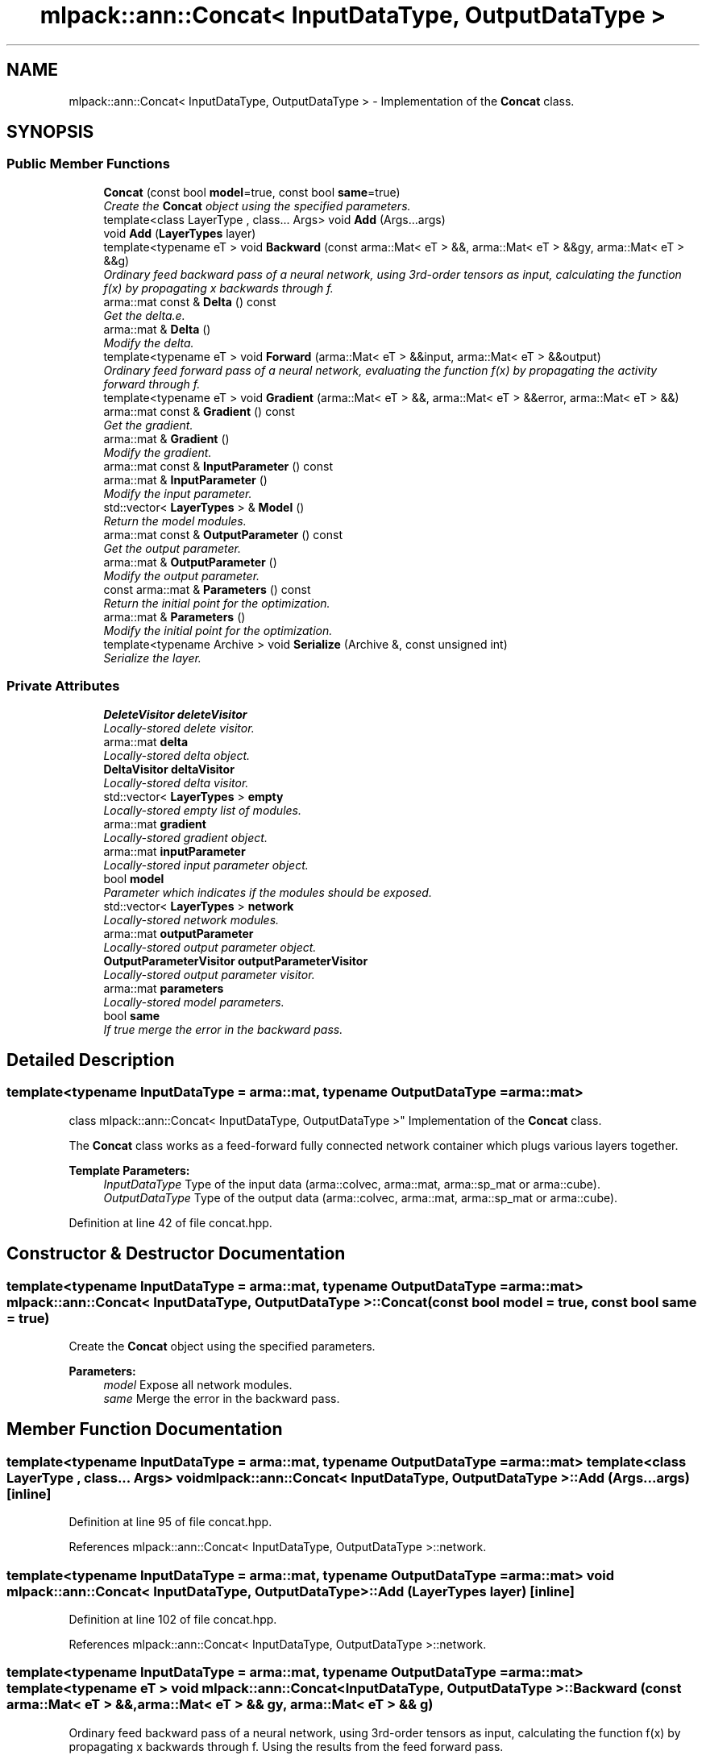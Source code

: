 .TH "mlpack::ann::Concat< InputDataType, OutputDataType >" 3 "Sat Mar 25 2017" "Version master" "mlpack" \" -*- nroff -*-
.ad l
.nh
.SH NAME
mlpack::ann::Concat< InputDataType, OutputDataType > \- Implementation of the \fBConcat\fP class\&.  

.SH SYNOPSIS
.br
.PP
.SS "Public Member Functions"

.in +1c
.ti -1c
.RI "\fBConcat\fP (const bool \fBmodel\fP=true, const bool \fBsame\fP=true)"
.br
.RI "\fICreate the \fBConcat\fP object using the specified parameters\&. \fP"
.ti -1c
.RI "template<class LayerType , class\&.\&.\&. Args> void \fBAdd\fP (Args\&.\&.\&.args)"
.br
.ti -1c
.RI "void \fBAdd\fP (\fBLayerTypes\fP layer)"
.br
.ti -1c
.RI "template<typename eT > void \fBBackward\fP (const arma::Mat< eT > &&, arma::Mat< eT > &&gy, arma::Mat< eT > &&g)"
.br
.RI "\fIOrdinary feed backward pass of a neural network, using 3rd-order tensors as input, calculating the function f(x) by propagating x backwards through f\&. \fP"
.ti -1c
.RI "arma::mat const & \fBDelta\fP () const "
.br
.RI "\fIGet the delta\&.e\&. \fP"
.ti -1c
.RI "arma::mat & \fBDelta\fP ()"
.br
.RI "\fIModify the delta\&. \fP"
.ti -1c
.RI "template<typename eT > void \fBForward\fP (arma::Mat< eT > &&input, arma::Mat< eT > &&output)"
.br
.RI "\fIOrdinary feed forward pass of a neural network, evaluating the function f(x) by propagating the activity forward through f\&. \fP"
.ti -1c
.RI "template<typename eT > void \fBGradient\fP (arma::Mat< eT > &&, arma::Mat< eT > &&error, arma::Mat< eT > &&)"
.br
.ti -1c
.RI "arma::mat const & \fBGradient\fP () const "
.br
.RI "\fIGet the gradient\&. \fP"
.ti -1c
.RI "arma::mat & \fBGradient\fP ()"
.br
.RI "\fIModify the gradient\&. \fP"
.ti -1c
.RI "arma::mat const & \fBInputParameter\fP () const "
.br
.ti -1c
.RI "arma::mat & \fBInputParameter\fP ()"
.br
.RI "\fIModify the input parameter\&. \fP"
.ti -1c
.RI "std::vector< \fBLayerTypes\fP > & \fBModel\fP ()"
.br
.RI "\fIReturn the model modules\&. \fP"
.ti -1c
.RI "arma::mat const & \fBOutputParameter\fP () const "
.br
.RI "\fIGet the output parameter\&. \fP"
.ti -1c
.RI "arma::mat & \fBOutputParameter\fP ()"
.br
.RI "\fIModify the output parameter\&. \fP"
.ti -1c
.RI "const arma::mat & \fBParameters\fP () const "
.br
.RI "\fIReturn the initial point for the optimization\&. \fP"
.ti -1c
.RI "arma::mat & \fBParameters\fP ()"
.br
.RI "\fIModify the initial point for the optimization\&. \fP"
.ti -1c
.RI "template<typename Archive > void \fBSerialize\fP (Archive &, const unsigned int)"
.br
.RI "\fISerialize the layer\&. \fP"
.in -1c
.SS "Private Attributes"

.in +1c
.ti -1c
.RI "\fBDeleteVisitor\fP \fBdeleteVisitor\fP"
.br
.RI "\fILocally-stored delete visitor\&. \fP"
.ti -1c
.RI "arma::mat \fBdelta\fP"
.br
.RI "\fILocally-stored delta object\&. \fP"
.ti -1c
.RI "\fBDeltaVisitor\fP \fBdeltaVisitor\fP"
.br
.RI "\fILocally-stored delta visitor\&. \fP"
.ti -1c
.RI "std::vector< \fBLayerTypes\fP > \fBempty\fP"
.br
.RI "\fILocally-stored empty list of modules\&. \fP"
.ti -1c
.RI "arma::mat \fBgradient\fP"
.br
.RI "\fILocally-stored gradient object\&. \fP"
.ti -1c
.RI "arma::mat \fBinputParameter\fP"
.br
.RI "\fILocally-stored input parameter object\&. \fP"
.ti -1c
.RI "bool \fBmodel\fP"
.br
.RI "\fIParameter which indicates if the modules should be exposed\&. \fP"
.ti -1c
.RI "std::vector< \fBLayerTypes\fP > \fBnetwork\fP"
.br
.RI "\fILocally-stored network modules\&. \fP"
.ti -1c
.RI "arma::mat \fBoutputParameter\fP"
.br
.RI "\fILocally-stored output parameter object\&. \fP"
.ti -1c
.RI "\fBOutputParameterVisitor\fP \fBoutputParameterVisitor\fP"
.br
.RI "\fILocally-stored output parameter visitor\&. \fP"
.ti -1c
.RI "arma::mat \fBparameters\fP"
.br
.RI "\fILocally-stored model parameters\&. \fP"
.ti -1c
.RI "bool \fBsame\fP"
.br
.RI "\fIIf true merge the error in the backward pass\&. \fP"
.in -1c
.SH "Detailed Description"
.PP 

.SS "template<typename InputDataType = arma::mat, typename OutputDataType = arma::mat>
.br
class mlpack::ann::Concat< InputDataType, OutputDataType >"
Implementation of the \fBConcat\fP class\&. 

The \fBConcat\fP class works as a feed-forward fully connected network container which plugs various layers together\&.
.PP
\fBTemplate Parameters:\fP
.RS 4
\fIInputDataType\fP Type of the input data (arma::colvec, arma::mat, arma::sp_mat or arma::cube)\&. 
.br
\fIOutputDataType\fP Type of the output data (arma::colvec, arma::mat, arma::sp_mat or arma::cube)\&. 
.RE
.PP

.PP
Definition at line 42 of file concat\&.hpp\&.
.SH "Constructor & Destructor Documentation"
.PP 
.SS "template<typename InputDataType  = arma::mat, typename OutputDataType  = arma::mat> \fBmlpack::ann::Concat\fP< InputDataType, OutputDataType >::\fBConcat\fP (const bool model = \fCtrue\fP, const bool same = \fCtrue\fP)"

.PP
Create the \fBConcat\fP object using the specified parameters\&. 
.PP
\fBParameters:\fP
.RS 4
\fImodel\fP Expose all network modules\&. 
.br
\fIsame\fP Merge the error in the backward pass\&. 
.RE
.PP

.SH "Member Function Documentation"
.PP 
.SS "template<typename InputDataType  = arma::mat, typename OutputDataType  = arma::mat> template<class LayerType , class\&.\&.\&. Args> void \fBmlpack::ann::Concat\fP< InputDataType, OutputDataType >::\fBAdd\fP (Args\&.\&.\&. args)\fC [inline]\fP"

.PP
Definition at line 95 of file concat\&.hpp\&.
.PP
References mlpack::ann::Concat< InputDataType, OutputDataType >::network\&.
.SS "template<typename InputDataType  = arma::mat, typename OutputDataType  = arma::mat> void \fBmlpack::ann::Concat\fP< InputDataType, OutputDataType >::\fBAdd\fP (\fBLayerTypes\fP layer)\fC [inline]\fP"

.PP
Definition at line 102 of file concat\&.hpp\&.
.PP
References mlpack::ann::Concat< InputDataType, OutputDataType >::network\&.
.SS "template<typename InputDataType  = arma::mat, typename OutputDataType  = arma::mat> template<typename eT > void \fBmlpack::ann::Concat\fP< InputDataType, OutputDataType >::Backward (const arma::Mat< eT > &&, arma::Mat< eT > && gy, arma::Mat< eT > && g)"

.PP
Ordinary feed backward pass of a neural network, using 3rd-order tensors as input, calculating the function f(x) by propagating x backwards through f\&. Using the results from the feed forward pass\&.
.PP
\fBParameters:\fP
.RS 4
\fIinput\fP The propagated input activation\&. 
.br
\fIgy\fP The backpropagated error\&. 
.br
\fIg\fP The calculated gradient\&. 
.RE
.PP

.SS "template<typename InputDataType  = arma::mat, typename OutputDataType  = arma::mat> arma::mat const& \fBmlpack::ann::Concat\fP< InputDataType, OutputDataType >::Delta () const\fC [inline]\fP"

.PP
Get the delta\&.e\&. 
.PP
Definition at line 130 of file concat\&.hpp\&.
.PP
References mlpack::ann::Concat< InputDataType, OutputDataType >::delta\&.
.SS "template<typename InputDataType  = arma::mat, typename OutputDataType  = arma::mat> arma::mat& \fBmlpack::ann::Concat\fP< InputDataType, OutputDataType >::Delta ()\fC [inline]\fP"

.PP
Modify the delta\&. 
.PP
Definition at line 132 of file concat\&.hpp\&.
.PP
References mlpack::ann::Concat< InputDataType, OutputDataType >::delta\&.
.SS "template<typename InputDataType  = arma::mat, typename OutputDataType  = arma::mat> template<typename eT > void \fBmlpack::ann::Concat\fP< InputDataType, OutputDataType >::Forward (arma::Mat< eT > && input, arma::Mat< eT > && output)"

.PP
Ordinary feed forward pass of a neural network, evaluating the function f(x) by propagating the activity forward through f\&. 
.PP
\fBParameters:\fP
.RS 4
\fIinput\fP Input data used for evaluating the specified function\&. 
.br
\fIoutput\fP Resulting output activation\&. 
.RE
.PP

.SS "template<typename InputDataType  = arma::mat, typename OutputDataType  = arma::mat> template<typename eT > void \fBmlpack::ann::Concat\fP< InputDataType, OutputDataType >::Gradient (arma::Mat< eT > &&, arma::Mat< eT > && error, arma::Mat< eT > &&)"

.SS "template<typename InputDataType  = arma::mat, typename OutputDataType  = arma::mat> arma::mat const& \fBmlpack::ann::Concat\fP< InputDataType, OutputDataType >::Gradient () const\fC [inline]\fP"

.PP
Get the gradient\&. 
.PP
Definition at line 135 of file concat\&.hpp\&.
.PP
References mlpack::ann::Concat< InputDataType, OutputDataType >::gradient\&.
.SS "template<typename InputDataType  = arma::mat, typename OutputDataType  = arma::mat> arma::mat& \fBmlpack::ann::Concat\fP< InputDataType, OutputDataType >::Gradient ()\fC [inline]\fP"

.PP
Modify the gradient\&. 
.PP
Definition at line 137 of file concat\&.hpp\&.
.PP
References mlpack::ann::Concat< InputDataType, OutputDataType >::gradient, and mlpack::ann::Concat< InputDataType, OutputDataType >::Serialize()\&.
.SS "template<typename InputDataType  = arma::mat, typename OutputDataType  = arma::mat> arma::mat const& \fBmlpack::ann::Concat\fP< InputDataType, OutputDataType >::InputParameter () const\fC [inline]\fP"

.PP
Definition at line 120 of file concat\&.hpp\&.
.PP
References mlpack::ann::Concat< InputDataType, OutputDataType >::inputParameter\&.
.SS "template<typename InputDataType  = arma::mat, typename OutputDataType  = arma::mat> arma::mat& \fBmlpack::ann::Concat\fP< InputDataType, OutputDataType >::InputParameter ()\fC [inline]\fP"

.PP
Modify the input parameter\&. 
.PP
Definition at line 122 of file concat\&.hpp\&.
.PP
References mlpack::ann::Concat< InputDataType, OutputDataType >::inputParameter\&.
.SS "template<typename InputDataType  = arma::mat, typename OutputDataType  = arma::mat> std::vector<\fBLayerTypes\fP>& \fBmlpack::ann::Concat\fP< InputDataType, OutputDataType >::Model ()\fC [inline]\fP"

.PP
Return the model modules\&. 
.PP
Definition at line 105 of file concat\&.hpp\&.
.PP
References mlpack::ann::Concat< InputDataType, OutputDataType >::empty, mlpack::ann::Concat< InputDataType, OutputDataType >::model, and mlpack::ann::Concat< InputDataType, OutputDataType >::network\&.
.SS "template<typename InputDataType  = arma::mat, typename OutputDataType  = arma::mat> arma::mat const& \fBmlpack::ann::Concat\fP< InputDataType, OutputDataType >::OutputParameter () const\fC [inline]\fP"

.PP
Get the output parameter\&. 
.PP
Definition at line 125 of file concat\&.hpp\&.
.PP
References mlpack::ann::Concat< InputDataType, OutputDataType >::outputParameter\&.
.SS "template<typename InputDataType  = arma::mat, typename OutputDataType  = arma::mat> arma::mat& \fBmlpack::ann::Concat\fP< InputDataType, OutputDataType >::OutputParameter ()\fC [inline]\fP"

.PP
Modify the output parameter\&. 
.PP
Definition at line 127 of file concat\&.hpp\&.
.PP
References mlpack::ann::Concat< InputDataType, OutputDataType >::outputParameter\&.
.SS "template<typename InputDataType  = arma::mat, typename OutputDataType  = arma::mat> const arma::mat& \fBmlpack::ann::Concat\fP< InputDataType, OutputDataType >::Parameters () const\fC [inline]\fP"

.PP
Return the initial point for the optimization\&. 
.PP
Definition at line 116 of file concat\&.hpp\&.
.PP
References mlpack::ann::Concat< InputDataType, OutputDataType >::parameters\&.
.SS "template<typename InputDataType  = arma::mat, typename OutputDataType  = arma::mat> arma::mat& \fBmlpack::ann::Concat\fP< InputDataType, OutputDataType >::Parameters ()\fC [inline]\fP"

.PP
Modify the initial point for the optimization\&. 
.PP
Definition at line 118 of file concat\&.hpp\&.
.PP
References mlpack::ann::Concat< InputDataType, OutputDataType >::parameters\&.
.SS "template<typename InputDataType  = arma::mat, typename OutputDataType  = arma::mat> template<typename Archive > void \fBmlpack::ann::Concat\fP< InputDataType, OutputDataType >::Serialize (Archive &, const unsigned int)"

.PP
Serialize the layer\&. 
.PP
Referenced by mlpack::ann::Concat< InputDataType, OutputDataType >::Gradient()\&.
.SH "Member Data Documentation"
.PP 
.SS "template<typename InputDataType  = arma::mat, typename OutputDataType  = arma::mat> \fBDeleteVisitor\fP \fBmlpack::ann::Concat\fP< InputDataType, OutputDataType >::deleteVisitor\fC [private]\fP"

.PP
Locally-stored delete visitor\&. 
.PP
Definition at line 165 of file concat\&.hpp\&.
.SS "template<typename InputDataType  = arma::mat, typename OutputDataType  = arma::mat> arma::mat \fBmlpack::ann::Concat\fP< InputDataType, OutputDataType >::delta\fC [private]\fP"

.PP
Locally-stored delta object\&. 
.PP
Definition at line 171 of file concat\&.hpp\&.
.PP
Referenced by mlpack::ann::Concat< InputDataType, OutputDataType >::Delta()\&.
.SS "template<typename InputDataType  = arma::mat, typename OutputDataType  = arma::mat> \fBDeltaVisitor\fP \fBmlpack::ann::Concat\fP< InputDataType, OutputDataType >::deltaVisitor\fC [private]\fP"

.PP
Locally-stored delta visitor\&. 
.PP
Definition at line 159 of file concat\&.hpp\&.
.SS "template<typename InputDataType  = arma::mat, typename OutputDataType  = arma::mat> std::vector<\fBLayerTypes\fP> \fBmlpack::ann::Concat\fP< InputDataType, OutputDataType >::empty\fC [private]\fP"

.PP
Locally-stored empty list of modules\&. 
.PP
Definition at line 168 of file concat\&.hpp\&.
.PP
Referenced by mlpack::ann::Concat< InputDataType, OutputDataType >::Model()\&.
.SS "template<typename InputDataType  = arma::mat, typename OutputDataType  = arma::mat> arma::mat \fBmlpack::ann::Concat\fP< InputDataType, OutputDataType >::gradient\fC [private]\fP"

.PP
Locally-stored gradient object\&. 
.PP
Definition at line 180 of file concat\&.hpp\&.
.PP
Referenced by mlpack::ann::Concat< InputDataType, OutputDataType >::Gradient()\&.
.SS "template<typename InputDataType  = arma::mat, typename OutputDataType  = arma::mat> arma::mat \fBmlpack::ann::Concat\fP< InputDataType, OutputDataType >::inputParameter\fC [private]\fP"

.PP
Locally-stored input parameter object\&. 
.PP
Definition at line 174 of file concat\&.hpp\&.
.PP
Referenced by mlpack::ann::Concat< InputDataType, OutputDataType >::InputParameter()\&.
.SS "template<typename InputDataType  = arma::mat, typename OutputDataType  = arma::mat> bool \fBmlpack::ann::Concat\fP< InputDataType, OutputDataType >::model\fC [private]\fP"

.PP
Parameter which indicates if the modules should be exposed\&. 
.PP
Definition at line 147 of file concat\&.hpp\&.
.PP
Referenced by mlpack::ann::Concat< InputDataType, OutputDataType >::Model()\&.
.SS "template<typename InputDataType  = arma::mat, typename OutputDataType  = arma::mat> std::vector<\fBLayerTypes\fP> \fBmlpack::ann::Concat\fP< InputDataType, OutputDataType >::network\fC [private]\fP"

.PP
Locally-stored network modules\&. 
.PP
Definition at line 153 of file concat\&.hpp\&.
.PP
Referenced by mlpack::ann::Concat< InputDataType, OutputDataType >::Add(), and mlpack::ann::Concat< InputDataType, OutputDataType >::Model()\&.
.SS "template<typename InputDataType  = arma::mat, typename OutputDataType  = arma::mat> arma::mat \fBmlpack::ann::Concat\fP< InputDataType, OutputDataType >::outputParameter\fC [private]\fP"

.PP
Locally-stored output parameter object\&. 
.PP
Definition at line 177 of file concat\&.hpp\&.
.PP
Referenced by mlpack::ann::Concat< InputDataType, OutputDataType >::OutputParameter()\&.
.SS "template<typename InputDataType  = arma::mat, typename OutputDataType  = arma::mat> \fBOutputParameterVisitor\fP \fBmlpack::ann::Concat\fP< InputDataType, OutputDataType >::outputParameterVisitor\fC [private]\fP"

.PP
Locally-stored output parameter visitor\&. 
.PP
Definition at line 162 of file concat\&.hpp\&.
.SS "template<typename InputDataType  = arma::mat, typename OutputDataType  = arma::mat> arma::mat \fBmlpack::ann::Concat\fP< InputDataType, OutputDataType >::parameters\fC [private]\fP"

.PP
Locally-stored model parameters\&. 
.PP
Definition at line 156 of file concat\&.hpp\&.
.PP
Referenced by mlpack::ann::Concat< InputDataType, OutputDataType >::Parameters()\&.
.SS "template<typename InputDataType  = arma::mat, typename OutputDataType  = arma::mat> bool \fBmlpack::ann::Concat\fP< InputDataType, OutputDataType >::same\fC [private]\fP"

.PP
If true merge the error in the backward pass\&. 
.PP
Definition at line 150 of file concat\&.hpp\&.

.SH "Author"
.PP 
Generated automatically by Doxygen for mlpack from the source code\&.
